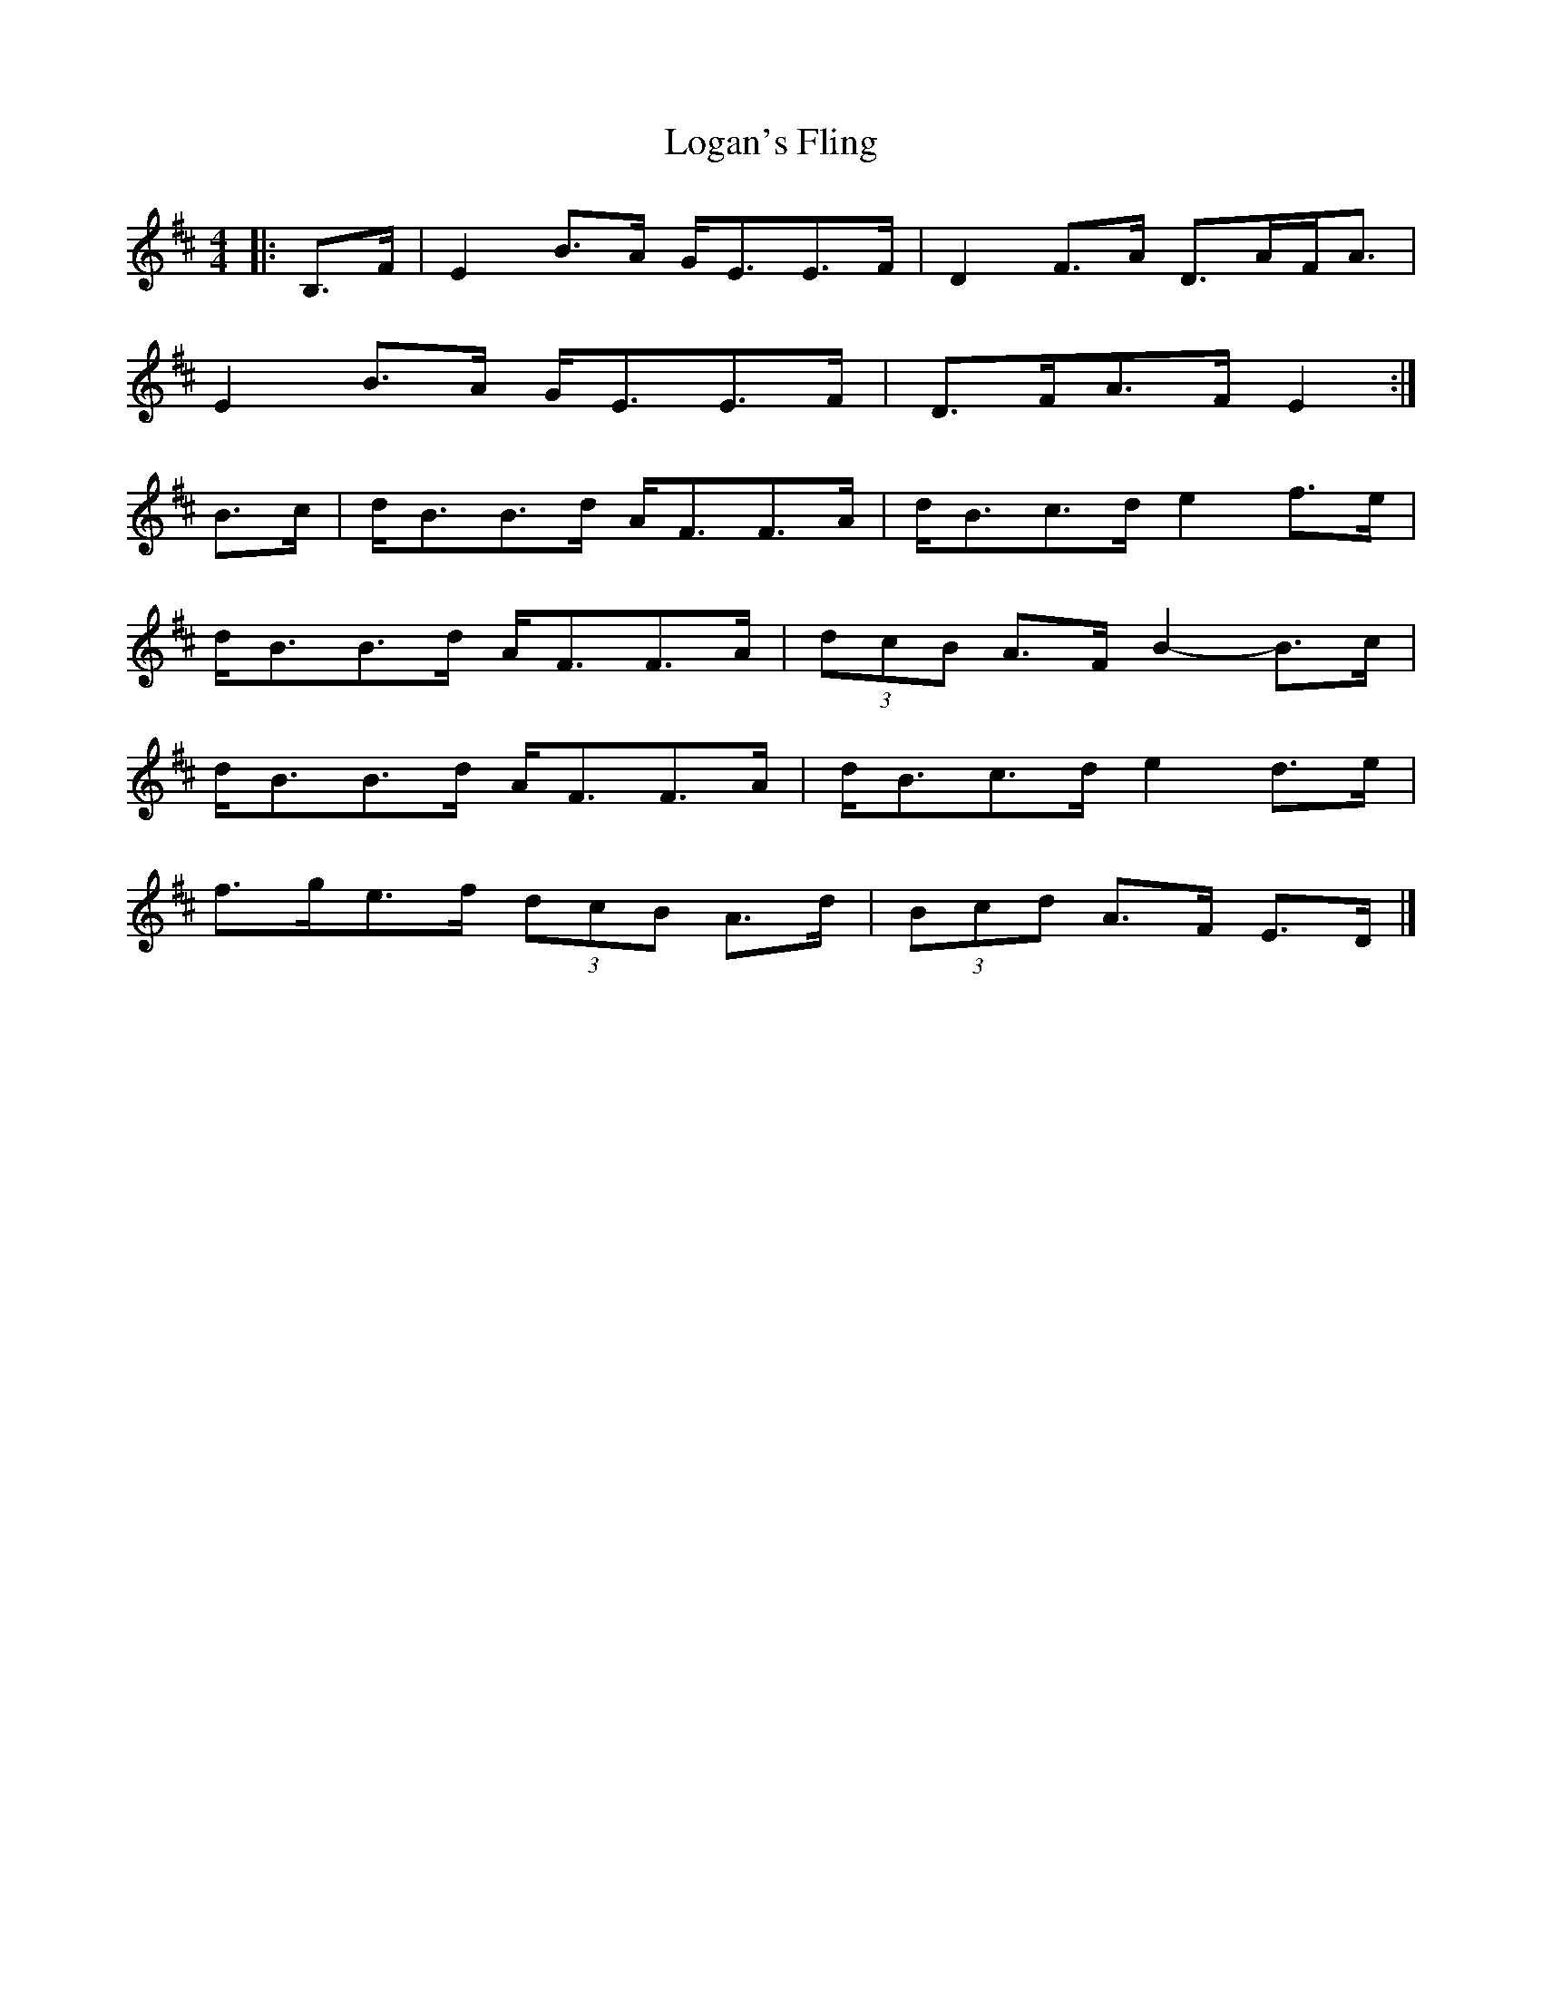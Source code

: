 X: 1
T: Logan's Fling
Z: ceolachan
S: https://thesession.org/tunes/11330#setting11330
R: strathspey
M: 4/4
L: 1/8
K: Edor
|: B,>F |E2 B>A G<EE>F | D2 F>A D>AF<A |
E2 B>A G<EE>F | D>FA>F E2 :|
B>c |d<BB>d A<FF>A | d<Bc>d e2 f>e |
d<BB>d A<FF>A | (3dcB A>F B2- B>c |
d<BB>d A<FF>A | d<Bc>d e2 d>e |
f>ge>f (3dcB A>d | (3Bcd A>F E>D |]
